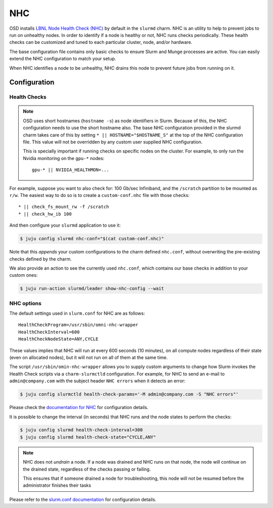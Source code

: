 .. _nhc:

===
NHC
===

OSD installs `LBNL Node Health Check (NHC) <https://github.com/mej/nhc>`_ by
default in the ``slurmd`` charm. NHC is an utility to help to prevent jobs to
run on unhealthy nodes. In order to identify if a node is healthy or not, NHC
runs checks periodically. These health checks can be customized and tuned to
each particular cluster, node, and/or hardware.

The base configuration file contains only basic checks to ensure Slurm and
Munge processes are active. You can easily extend the NHC configuration to
match your setup.

When NHC identifies a node to be unhealthy, NHC drains this node to prevent
future jobs from running on it.

Configuration
=============

Health Checks
-------------

.. note::

   OSD uses short hostnames (``hostname -s``) as node identifiers in Slurm.
   Because of this, the NHC configuration needs to use the short hostname
   also. The base NHC configuration provided in the slurmd charm takes care of
   this by setting ``* || HOSTNAME="$HOSTNAME_S"`` at the top of the NHC
   configuration file. This value will not be overridden by any custom user
   supplied NHC configuration.

   This is specially important if running checks on specific nodes on the
   cluster. For example, to only run the Nvidia monitoring on the ``gpu-*``
   nodes:

   ::

      gpu-* || NVIDIA_HEALTHMON=...

For example, suppose you want to also check for: 100 Gb/sec Infiniband, and the
``/scratch`` partition to be mounted as ``r/w``. The easiest way to do so is to
create a ``custom-conf.nhc`` file with those checks:

::

   * || check_fs_mount_rw -f /scratch
   * || check_hw_ib 100

And then configure your ``slurmd`` application to use it:

.. code-block:: bash

        $ juju config slurmd nhc-conf="$(cat custom-conf.nhc)"

Note that this *appends* your custom configurations to the charm defined
``nhc.conf``, without overwriting the pre-existing checks defined by the charm.

We also provide an action to see the currently used ``nhc.conf``, which
contains our base checks in addition to your custom ones:

.. code-block:: bash

        $ juju run-action slurmd/leader show-nhc-config --wait

NHC options
-----------

The default settings used in ``slurm.conf`` for NHC are as follows:

::

   HealthCheckProgram=/usr/sbin/omni-nhc-wrapper
   HealthCheckInterval=600
   HealthCheckNodeState=ANY,CYCLE

These values implies that NHC will run at every 600 seconds (10 minutes), on
all compute nodes regardless of their state (even on allocated nodes), but it
will not run on all of them at the same time.

The script ``/usr/sbin/omin-nhc-wrapper`` allows you to supply custom arguments
to change how Slurm invokes the Health Check scripts via a ``charm-slurmctld``
configuration. For example, for NHC to send an e-mail to ``admin@company.com``
with the subject header ``NHC errors`` when it detects an error:

.. code-block:: bash

   $ juju config slurmctld health-check-params='-M admin@company.com -S "NHC errors"'

Please check the `documentation for NHC <https://github.com/mej/nhc>`_ for
configuration details.

It is possible to change the interval (in seconds) that NHC runs and the node
states to perform the checks:

.. code-block:: bash

   $ juju config slurmd health-check-interval=300
   $ juju config slurmd health-check-state="CYCLE,ANY"

.. note::

   NHC does not *undrain* a node. If a node was drained and NHC runs on that
   node, the node will continue on the drained state, regardless of the checks
   passing or failing.

   This ensures that if someone drained a node for troubleshooting, this node
   will not be resumed before the administrator finishes their tasks

Please refer to the
`slurm.conf documentation <https://slurm.schedmd.com/slurm.conf.html>`_ for
configuration details.
